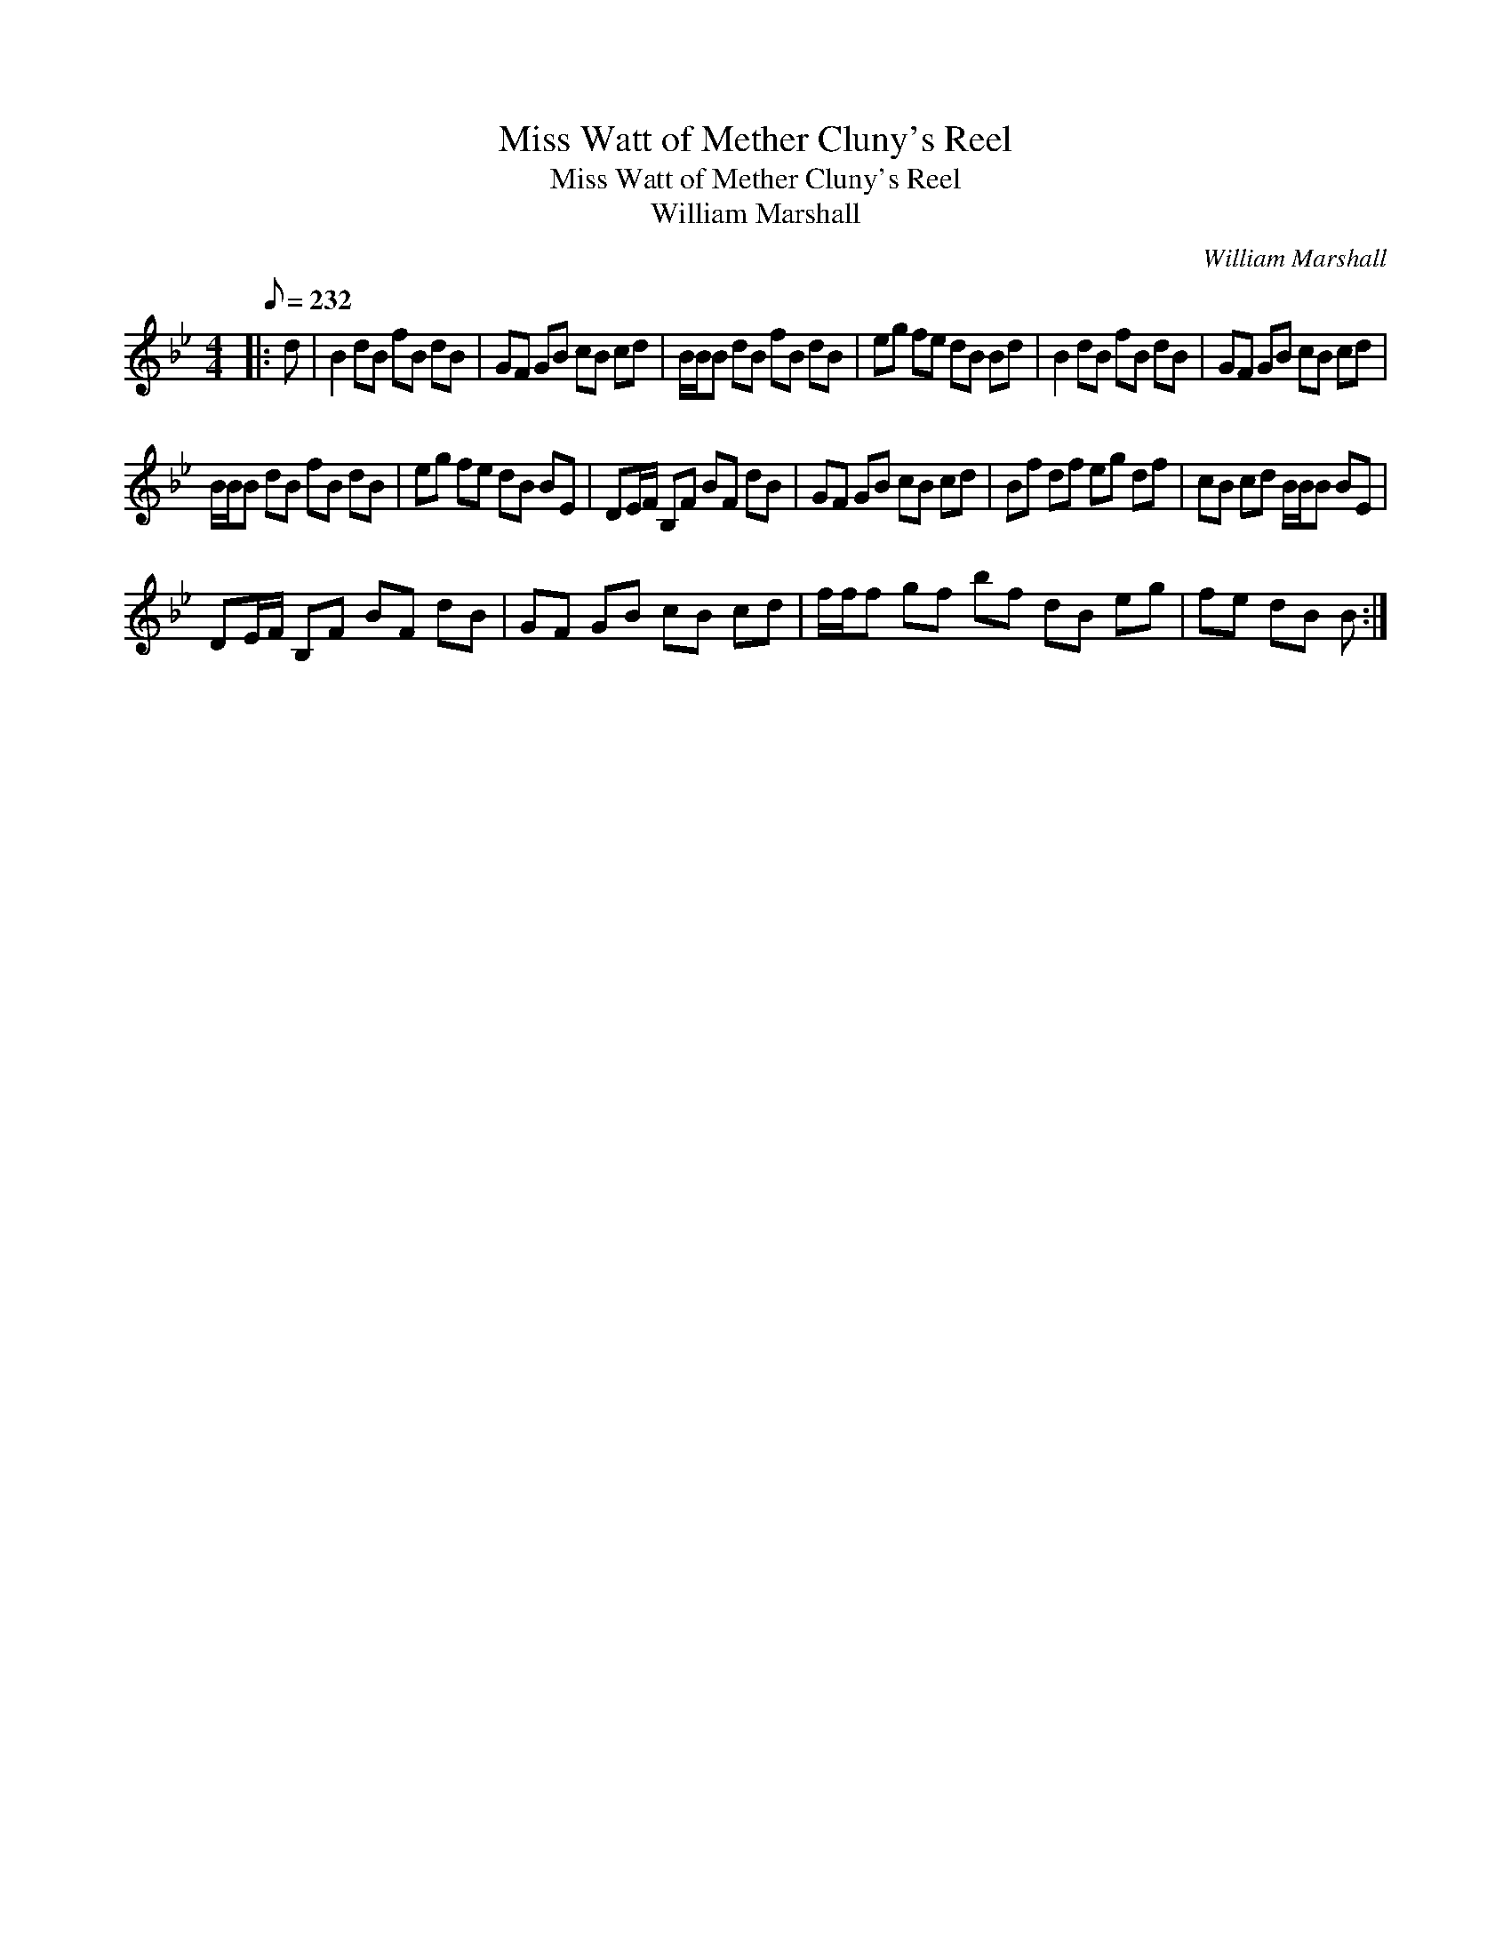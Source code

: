 X:1
T:Miss Watt of Mether Cluny's Reel
T:Miss Watt of Mether Cluny's Reel
T:William Marshall
C:William Marshall
L:1/8
Q:1/8=232
M:4/4
K:Bb
V:1 treble 
V:1
|: d | B2 dB fB dB | GF GB cB cd | B/B/B dB fB dB | eg fe dB Bd | B2 dB fB dB | GF GB cB cd | %7
 B/B/B dB fB dB | eg fe dB BE | DE/F/ B,F BF dB | GF GB cB cd | Bf df eg df | cB cd B/B/B BE | %13
 DE/F/ B,F BF dB | GF GB cB cd | f/f/f gf bf dB eg | fe dB B :| %17

